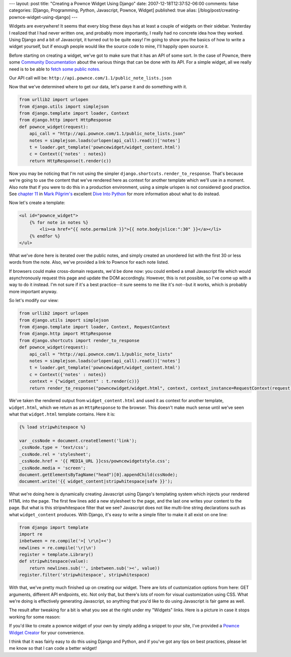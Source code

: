 ---
layout: post
title: "Creating a Pownce Widget Using Django"
date: 2007-12-18T12:37:52-06:00
comments: false
categories: [Django, Programming, Python, Javascript, Pownce, Widget]
published: true
alias: [/blog/post/creating-pownce-widget-using-django]
---

Widgets are everywhere!  It seems that every blog these days has at least a couple of widgets on their sidebar.  Yesterday I realized that I had never written one, and probably more importantly, I really had no concrete idea how they worked.  Using Django and a bit of Javascript, it turned out to be quite easy!  I'm going to show you the basics of how to write a widget yourself, but if enough people would like the source code to mine, I'll happily open source it.

Before starting on creating a widget, we've got to make sure that it has an API of some sort.  In the case of Pownce, there some `Community Documentation`_ about the various things that can be done with its API.  For a simple widget, all we really need is to be able to `fetch some public notes.`_

Our API call will be: ``http://api.pownce.com/1.1/public_note_lists.json``

Now that we've determined where to get our data, let's parse it and do something with it.

.. code-block:: python

    from urllib2 import urlopen
    from django.utils import simplejson
    from django.template import loader, Context
    from django.http import HttpResponse
    def pownce_widget(request):
        api_call = "http://api.pownce.com/1.1/public_note_lists.json"
        notes = simplejson.loads(urlopen(api_call).read())['notes']
        t = loader.get_template('powncewidget/widget_content.html')
        c = Context({'notes' : notes})
        return HttpResponse(t.render(c))

Now you may be noticing that I'm not using the simpler ``django.shortcuts.render_to_response``.  That's because we're going to use the content that we've rendered here as context for another template which we'll use in a moment.  Also note that if you were to do this in a production environment, using a simple urlopen is not considered good practice.  See `chapter 11`_ in `Mark Pilgrim's`_ excellent `Dive Into Python`_ for more information about what to do instead.

Now let's create a template:

.. code-block:: html+django

    <ul id="pownce_widget">
        {% for note in notes %}
            <li><a href="{{ note.permalink }}">{{ note.body|slice:":30" }}</a></li>
        {% endfor %}
    </ul>

What we've done here is iterated over the public notes, and simply created an unordered list with the first 30 or less words from the note.  Also, we've provided a link to Pownce for each note listed.

If browsers could make cross-domain requests, we'd be done now: you could embed a small Javascript file which would asynchronously request this page and update the DOM accordingly.  However, this is not possible, so I've come up with a way to do it instead.  I'm not sure if it's a best practice--it sure seems to me like it's not--but it works, which is probably more important anyway.

So let's modify our view:

.. code-block:: python

    from urllib2 import urlopen
    from django.utils import simplejson
    from django.template import loader, Context, RequestContext
    from django.http import HttpResponse
    from django.shortcuts import render_to_response
    def pownce_widget(request):
        api_call = "http://api.pownce.com/1.1/public_note_lists"
        notes = simplejson.loads(urlopen(api_call).read())['notes']
        t = loader.get_template('powncewidget/widget_content.html')
        c = Context({'notes' : notes})
        context = {"widget_content" : t.render(c))}
        return render_to_response("powncewidget/widget.html", context, context_instance=RequestContext(request))

We've taken the rendered output from ``widget_content.html`` and used it as context for another template, ``widget.html``, which we return as an ``HttpResponse`` to the browser.  This doesn't make much sense until we've seen what that ``widget.html`` template contains.  Here it is:

.. code-block:: html+django

    {% load stripwhitespace %}
    
    var _cssNode = document.createElement('link');
    _cssNode.type = 'text/css';
    _cssNode.rel = 'stylesheet';
    _cssNode.href = '{{ MEDIA_URL }}css/powncewidgetstyle.css';
    _cssNode.media = 'screen';
    document.getElementsByTagName("head")[0].appendChild(cssNode);
    document.write('{{ widget_content|stripwhitespace|safe }}');

What we're doing here is dynamically creating Javascript using Django's templating system which injects your rendered HTML into the page.  The first few lines add a new stylesheet to the page, and the last one writes your content to the page.  But what is this stripwhitespace filter that we see?  Javascript does not like multi-line string declarations such as what ``widget_content`` produces.  With Django, it's easy to write a simple filter to make it all exist on one line:

.. code-block:: python

    from django import template
    import re
    inbetween = re.compile('>[ \r\n]+<')
    newlines = re.compile('\r|\n')
    register = template.Library()
    def stripwhitespace(value):
        return newlines.sub('', inbetween.sub('><', value))
    register.filter('stripwhitespace', stripwhitespace)

With that, we've pretty much finished up on creating our widget.  There are lots of customization options from here: GET arguments, different API endpoints, etc.  Not only that, but there's lots of room for visual customization using CSS.  What we're doing is effectively generating Javascript, so anything that you'd like to do using Javascript is fair game as well.

The result after tweaking for a bit is what you see at the right under my "Widgets" links.  Here is a picture in case it stops working for some reason:

.. image:: http://media.eflorenzano.com/img/powncesample.png
    :target: http://media.eflorenzano.com/static/powncecreate.html

If you'd like to create a pownce widget of your own by simply adding a snippet to your site, I've provided a `Pownce Widget Creator`_ for your convenience.  

I think that it was fairly easy to do this using Django and Python, and if you've got any tips on best practices, please let me know so that I can code a better widget!

.. _`Community Documentation`: http://pownce.pbwiki.com/API+Documentation1-1
.. _`fetch some public notes.`: http://pownce.pbwiki.com/API+Documentation1-1#PublicNoteList
.. _`chapter 11`: http://www.diveintopython.org/http_web_services/review.html
.. _`Mark Pilgrim's`: http://diveintomark.org/
.. _`Dive Into Python`: http://www.diveintopython.org/toc/index.html
.. _`Pownce Widget Creator`: http://media.eflorenzano.com/static/powncecreate.html